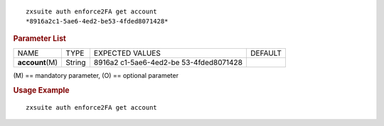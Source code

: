 
::

   zxsuite auth enforce2FA get account
   *8916a2c1-5ae6-4ed2-be53-4fded8071428*

.. rubric:: Parameter List

+-----------------+-----------------+-----------------+-----------------+
| NAME            | TYPE            | EXPECTED VALUES | DEFAULT         |
+-----------------+-----------------+-----------------+-----------------+
| **acc\          | String          | 8916a2          |                 |
| ount**\ (M)     |                 | c1-5ae6-4ed2-be |                 |
|                 |                 | 53-4fded8071428 |                 |
+-----------------+-----------------+-----------------+-----------------+

\(M) == mandatory parameter, (O) == optional parameter

.. rubric:: Usage Example

::

   zxsuite auth enforce2FA get account
